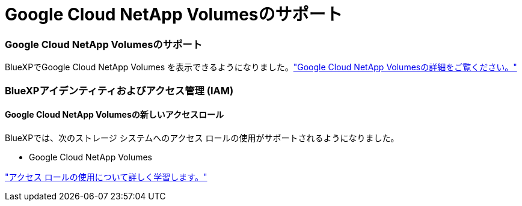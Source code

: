 = Google Cloud NetApp Volumesのサポート
:allow-uri-read: 




=== Google Cloud NetApp Volumesのサポート

BlueXPでGoogle Cloud NetApp Volumes を表示できるようになりました。link:https://docs.netapp.com/us-en//bluexp-google-cloud-netapp-volumes/index.html["Google Cloud NetApp Volumesの詳細をご覧ください。"]



=== BlueXPアイデンティティおよびアクセス管理 (IAM)



==== Google Cloud NetApp Volumesの新しいアクセスロール

BlueXPでは、次のストレージ システムへのアクセス ロールの使用がサポートされるようになりました。

* Google Cloud NetApp Volumes


link:https://docs.netapp.com/us-en/bluexp-setup-admin/reference-iam-predefined-roles.html["アクセス ロールの使用について詳しく学習します。"]
